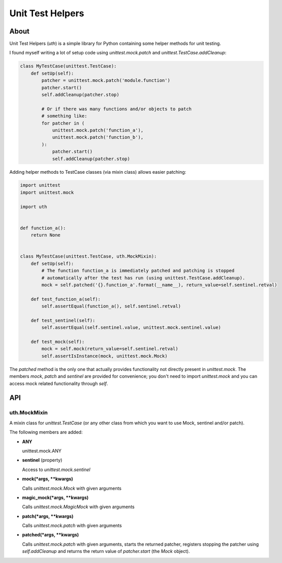 =================
Unit Test Helpers
=================

About
=====

Unit Test Helpers (*uth*) is a simple library for Python containing some helper methods for unit testing.

I found myself writing a lot of setup code using *unittest.mock.patch* and *unittest.TestCase.addCleanup*:

.. code:: python

  class MyTestCase(unittest.TestCase):
      def setUp(self):
          patcher = unittest.mock.patch('module.function')
          patcher.start()
          self.addCleanup(patcher.stop)

          # Or if there was many functions and/or objects to patch
          # something like:
          for patcher in (
              unittest.mock.patch('function_a'),
              unittest.mock.patch('function_b'),
          ):
              patcher.start()
              self.addCleanup(patcher.stop)

Adding helper methods to TestCase classes (via mixin class) allows easier patching:

.. code:: python

  import unittest
  import unittest.mock

  import uth


  def function_a():
      return None


  class MyTestCase(unittest.TestCase, uth.MockMixin):
      def setUp(self):
          # The function function_a is immediately patched and patching is stopped
          # automatically after the test has run (using unittest.TestCase.addCleanup).
          mock = self.patched('{}.function_a'.format(__name__), return_value=self.sentinel.retval)

      def test_function_a(self):
          self.assertEqual(function_a(), self.sentinel.retval)

      def test_sentinel(self):
          self.assertEqual(self.sentinel.value, unittest.mock.sentinel.value)

      def test_mock(self):
          mock = self.mock(return_value=self.sentinel.retval)
          self.assertIsInstance(mock, unittest.mock.Mock)

The *patched* method is the only one that actually provides functionality not directly present in *unittest.mock*. The
members *mock*, *patch* and *sentinel* are provided for convenience; you don't need to import *unittest.mock* and you
can access mock related functionality through *self*.

API
===

uth.MockMixin
-------------

A mixin class for *unittest.TestCase* (or any other class from which you want to use Mock, sentinel and/or patch).

The following members are added:

* **ANY**

  unittest.mock.ANY

* **sentinel** (property)

  Access to *unittest.mock.sentinel*

* **mock(*args, \*\*kwargs)**

  Calls *unittest.mock.Mock* with given arguments

* **magic_mock(*args, \*\*kwargs)**

  Calls *unittest.mock.MagicMock* with given arguments

* **patch(*args, \*\*kwargs)**

  Calls *unittest.mock.patch* with given arguments

* **patched(*args, \*\*kwargs)**

  Calls *unittest.mock.patch* with given arguments, starts the returned patcher, registers stopping the patcher
  using *self.addCleanup* and returns the return value of *patcher.start* (the *Mock* object).
